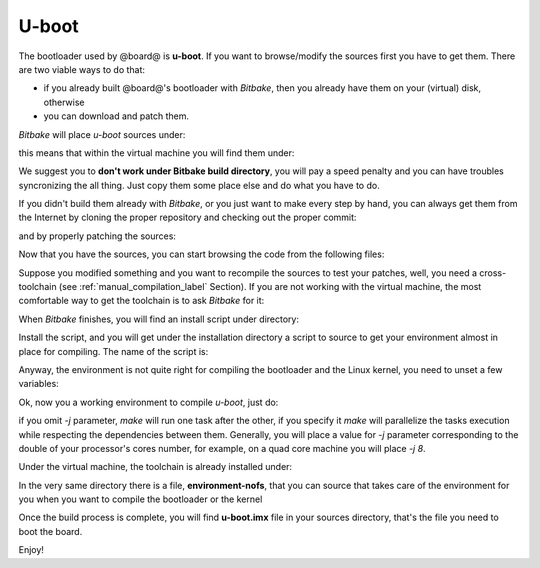 U-boot
======

The bootloader used by @board@ is **u-boot**. 
If you want to browse/modify the sources first you have to get them. There are two viable
ways to do that:

* if you already built @board@'s bootloader with *Bitbake*, then you already have them on your (virtual) disk, otherwise

* you can download and patch them.

*Bitbake* will place *u-boot* sources under:

.. host::

 /path/to/build/tmp/work/tibidabo-poky-linux-gnueabi/u-boot-fslc/v2013.10-r1/git

this means that within the virtual machine you will find them under:

.. host::

 /home/@user@/architech_sdk/architech/@board-alias@/yocto/build/tmp/work/tibidabo-poky-linux-gnueabi/u-boot-fslc/v2013.10-r1/git


We suggest you to **don't work under Bitbake build directory**, you will pay a speed penalty
and you can have troubles syncronizing the all thing. Just copy them some place else and do
what you have to do.

If you didn't build them already with *Bitbake*, or you just want to make every step by hand,
you can always get them from the Internet by cloning the proper repository and checking out
the proper commit:

.. host::

 | cd ~/Documents
 | git clone git://github.com/Freescale/u-boot-imx.git
 | cd u-boot-imx
 | git checkout 079e214888279518ce061c71238a74a0c3db2c28

and by properly patching the sources:

.. host::

 | cd ~/Documents
 | git clone -b dora https://github.com/architech-boards/meta-tibidabo.git
 | patch -p1 -d u-boot-imx/ < meta-tibidabo/recipes-bsp/u-boot/u-boot-fslc-v2013.10/0001-tibidabo.patch

Now that you have the sources, you can start browsing the code from the following files:

.. host::

 | ~/Documents/u-boot-imx/board/architech/tibidabo/*
 | ~/Documents/u-boot-imx/include/configs/tibidabo.h

Suppose you modified something and you want to recompile the sources to test your patches, well,
you need a cross-toolchain (see :ref:`manual_compilation_label` Section). If you are not working
with the virtual machine, the most comfortable way to get the toolchain is to ask *Bitbake* for it:

.. host::

 bitbake meta-toolchain

When *Bitbake* finishes, you will find an install script under directory:

.. host::

 path/to/build/tmp/deploy/sdk/

Install the script, and you will get under the installation directory a script to source to get your
environment almost in place for compiling. The name of the script is:

.. host::

 environment-setup-cortexa9hf-vfp-neon-poky-linux-gnueabi

Anyway, the environment is not quite right for compiling the bootloader and the Linux kernel, you need
to unset a few variables:

.. host::

 unset CFLAGS CPPFLAGS CXXFLAGS LDFLAGS

Ok, now you a working environment to compile *u-boot*, just do:

.. host::

 | cd ~/Documents/u-boot-imx
 | make mrproper
 | make tibidabo_config
 | make [-j parallelism factor] all

if you omit *-j* parameter, *make* will run one task after the other, if you specify it *make* will parallelize
the tasks execution while respecting the dependencies between them.
Generally, you will place a value for *-j* parameter corresponding to the double of your processor's cores number,
for example, on a quad core machine you will place *-j 8*.

Under the virtual machine, the toolchain is already installed under:

.. host::

 /home/@user@/architech_sdk/architech/@board-alias@/toolchain

In the very same directory there is a file, **environment-nofs**, that you can source that takes care of the
environment for you when you want to compile the bootloader or the kernel

.. host::

 source /home/@user@/architech_sdk/architech/@board-alias@/toolchain/environment-nofs

Once the build process is complete, you will find **u-boot.imx** file in your sources directory, that's the file
you need to boot the board.

Enjoy!
